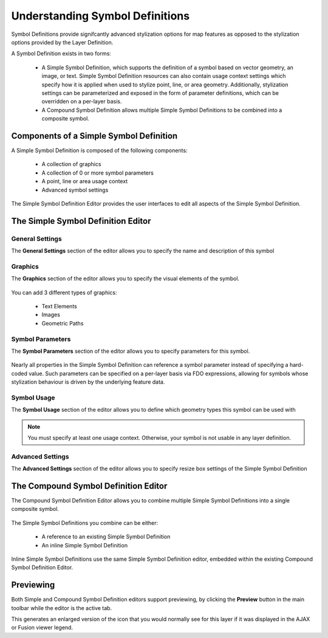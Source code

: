 .. _symbol_definitions:

Understanding Symbol Definitions
================================

Symbol Definitions provide signifcantly advanced stylization options for map features as opposed to the stylization options provided by the Layer Definition.

A Symbol Definition exists in two forms:

 * A Simple Symbol Definition, which supports the definition of a symbol based on vector geometry, an image, or text. Simple Symbol Definition resources can also contain usage context settings which specify how it is applied when used to stylize point, line, or area geometry. Additionally, stylization settings can be parameterized and exposed in the form of parameter definitions, which can be overridden on a per-layer basis.
 
 * A Compound Symbol Definition allows multiple Simple Symbol Definitions to be combined into a composite symbol.

Components of a Simple Symbol Definition
----------------------------------------

A Simple Symbol Definition is composed of the following components:

 * A collection of graphics
 * A collection of 0 or more symbol parameters
 * A point, line or area usage context
 * Advanced symbol settings
 
The Simple Symbol Definition Editor provides the user interfaces to edit all aspects of the Simple Symbol
Definition.

The Simple Symbol Definition Editor
-----------------------------------

General Settings
^^^^^^^^^^^^^^^^

The **General Settings** section of the editor allows you to specify the name and description of this symbol

.. figure:: images/ssym_editor_general.png

Graphics
^^^^^^^^

The **Graphics** section of the editor allows you to specify the visual elements of the symbol. 

.. figure:: images/ssym_editor_graphics.png

You can add 3 different types of graphics:

 * Text Elements
 * Images
 * Geometric Paths

Symbol Parameters
^^^^^^^^^^^^^^^^^

The **Symbol Parameters** section of the editor allows you to specify parameters for this symbol. 

.. figure:: images/ssym_editor_parameters.png

Nearly all properties in the Simple Symbol Definition can reference a symbol parameter instead of specifying
a hard-coded value. Such parameters can be specified on a per-layer basis via FDO expressions, allowing for
symbols whose stylization behaviour is driven by the underlying feature data.

Symbol Usage
^^^^^^^^^^^^

The **Symbol Usage** section of the editor allows you to define which geometry types this symbol can be
used with

.. figure:: images/ssym_editor_usage_contexts.png

.. note::

    You must specify at least one usage context. Otherwise, your symbol is not usable in any layer definition.

Advanced Settings
^^^^^^^^^^^^^^^^^

The **Advanced Settings** section of the editor allows you to specify resize box settings of the Simple Symbol Definition

.. figure:: images/ssym_editor_advanced.png

The Compound Symbol Definition Editor
-------------------------------------

The Compound Symbol Definition Editor allows you to combine multiple Simple Symbol Definitions into a single composite symbol.

.. figure:: images/csym_editor.png

The Simple Symbol Definitions you combine can be either:

 * A reference to an existing Simple Symbol Definition
 * An inline Simple Symbol Definition

Inline Simple Symbol Definitions use the same Simple Symbol Definition editor, embedded within the existing Compound Symbol Definition Editor.

Previewing
----------

Both Simple and Compound Symbol Definition editors support previewing, by clicking the **Preview** button in the main toolbar while the editor is the active tab. 

This generates an enlarged version of the icon that you would normally see for this layer if it was displayed in the AJAX or Fusion viewer legend.